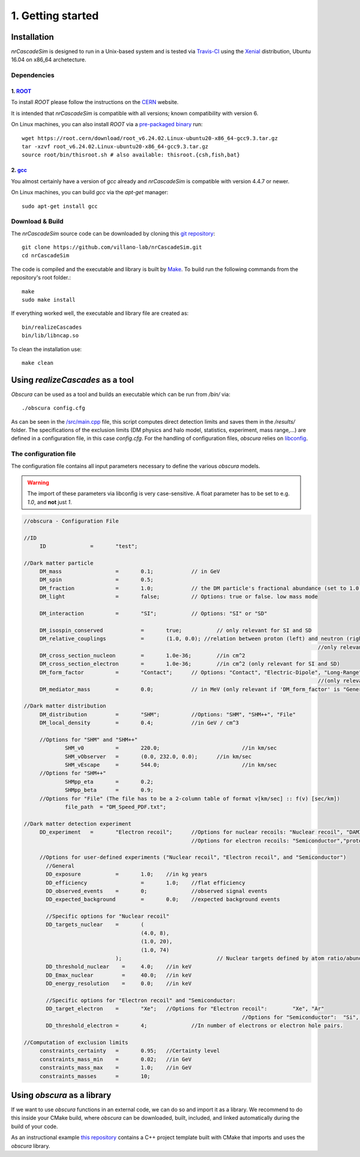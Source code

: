 ==================
1. Getting started
==================

------------
Installation
------------

*nrCascadeSim* is designed to run in a Unix-based system and is tested via Travis-CI_ using the
Xenial_ distribution, Ubuntu 16.04 on x86_64 archetecture.

.. _Travis-CI: https://app.travis-ci.com/github/villano-lab/nrCascadeSim
.. _Xenial: https://docs.travis-ci.com/user/reference/xenial/ 

^^^^^^^^^^^^
Dependencies
^^^^^^^^^^^^

""""""""""""""""""""""""""""""""""""
1. `ROOT <https://root.cern/>`_
""""""""""""""""""""""""""""""""""""

To install `ROOT` please follow the instructions on the `CERN  <https://root.cern/install/>`_
website.

It is intended that *nrCascadeSim* is compatible with all versions; known compatibility with
version 6. 

On Linux machines, you can also install `ROOT` via a `pre-packaged binary
<https://root.cern/install/#download-a-pre-compiled-binary-distribution>`_ run::

	wget https://root.cern/download/root_v6.24.02.Linux-ubuntu20-x86_64-gcc9.3.tar.gz
	tar -xzvf root_v6.24.02.Linux-ubuntu20-x86_64-gcc9.3.tar.gz
	source root/bin/thisroot.sh # also available: thisroot.{csh,fish,bat}


""""""""""""""""""""""""""""""""""""""""""""""""""""""""""
2. `gcc <https://gcc.gnu.org/>`_
""""""""""""""""""""""""""""""""""""""""""""""""""""""""""

.. To install *gcc* on a Mac, we can use `homebrew <https://brew.sh/>`_ ::

..	brew install libconfig
You almost certainly have a version of `gcc` already and *nrCascadeSim* is compatible with version
4.4.7 or newer.

On Linux machines, you can build `gcc` via the `apt-get` manager::

	sudo apt-get install gcc


^^^^^^^^^^^^^^^^
Download & Build
^^^^^^^^^^^^^^^^

The `nrCascadeSim` source code can be downloaded by cloning this `git repository
<https://github.com/villano-lab/nrCascadeSim>`_: ::

   git clone https://github.com/villano-lab/nrCascadeSim.git
   cd nrCascadeSim 

The code is compiled and the executable and library is built by `Make <https://www.gnu.org/software/make/>`_. To build run the following commands from the repository's root folder.::

	make	
	sudo make install

If everything worked well, the executable and library file are created as::

	bin/realizeCascades
	bin/lib/libncap.so	

To clean the installation use::

	make clean


---------------------------------
Using *realizeCascades* as a tool
---------------------------------

*Obscura* can be used as a tool and builds an executable which can be run from */bin/* via::

./obscura config.cfg

As can be seen in the `/src/main.cpp <https://github.com/temken/obscura/blob/master/src/main.cpp>`_ file, this script computes direct detection limits and saves them in the */results/* folder.
The specifications of the exclusion limits (DM physics and halo model, statistics, experiment, mass range,...) are defined in a configuration file, in this case *config.cfg*.
For the handling of configuration files, *obscura* relies on `libconfig <https://hyperrealm.github.io/libconfig/>`_. 

^^^^^^^^^^^^^^^^^^^^^^
The configuration file
^^^^^^^^^^^^^^^^^^^^^^

The configuration file contains all input parameters necessary to define the various *obscura* models.

.. warning::

	The import of these parameters via libconfig is very case-sensitive. A float parameter has to be set to e.g. *1.0*, and **not** just *1*.

.. raw:: html

	<details>
	<summary><a>The full configuration file</a></summary>
 
.. code-block:: c++

   //obscura - Configuration File

   //ID
   	ID		=	"test";

   //Dark matter particle
   	DM_mass		  	=	0.1;		// in GeV
   	DM_spin		  	=	0.5;
   	DM_fraction		=	1.0;		// the DM particle's fractional abundance (set to 1.0 for 100%)
   	DM_light		=	false;		// Options: true or false. low mass mode

   	DM_interaction		=	"SI";		// Options: "SI" or "SD"

   	DM_isospin_conserved		=	true; 		// only relevant for SI and SD
   	DM_relative_couplings		=	(1.0, 0.0); //relation between proton (left) and neutron (right) couplings.
   												//only relevant if 'DM_isospin_conserved' is false.
   	DM_cross_section_nucleon	=	1.0e-36;	//in cm^2
   	DM_cross_section_electron	=	1.0e-36;	//in cm^2 (only relevant for SI and SD)
   	DM_form_factor		=	"Contact";	// Options: "Contact", "Electric-Dipole", "Long-Range", "General"
   												//(only relevant for SI)
   	DM_mediator_mass	=	0.0;		// in MeV (only relevant if 'DM_form_factor' is "General")

   //Dark matter distribution
   	DM_distribution 	=	"SHM";		//Options: "SHM", "SHM++", "File"
   	DM_local_density	=	0.4;		//in GeV / cm^3
   	
   	//Options for "SHM" and "SHM++"
   		SHM_v0		=	220.0;				//in km/sec
   		SHM_vObserver	=	(0.0, 232.0, 0.0);	//in km/sec
   		SHM_vEscape	=	544.0;				//in km/sec
   	//Options for "SHM++"
   		SHMpp_eta	=	0.2;
   		SHMpp_beta	=	0.9;
   	//Options for "File" (The file has to be a 2-column table of format v[km/sec] :: f(v) [sec/km])
   		file_path  = "DM_Speed_PDF.txt";

   //Dark matter detection experiment
   	DD_experiment	=	"Electron recoil";	//Options for nuclear recoils: "Nuclear recoil", "DAMIC_N_2011", "XENON1T_N_2017", "CRESST-II","CRESST-III", "CRESST-surface"
							//Options for electron recoils: "Semiconductor","protoSENSEI@MINOS","protoSENSEI@surface", "SENSEI@MINOS", "CDMS-HVeV_2018", "CDMS-HVeV_2020", "Electron recoil", "XENON10_S2", "XENON100_S2", "XENON1T_S2", "DarkSide-50_S2"

   	//Options for user-defined experiments ("Nuclear recoil", "Electron recoil", and "Semiconductor")
	  //General
	  DD_exposure 		=	1.0;	//in kg years
	  DD_efficiency 		=	1.0;	//flat efficiency
	  DD_observed_events 	=	0;		//observed signal events
	  DD_expected_background 	=	0.0;	//expected background events

	  //Specific options for "Nuclear recoil"
	  DD_targets_nuclear	=	(
	  				(4.0, 8),
	  				(1.0, 20),
	  				(1.0, 74)
	  			);				// Nuclear targets defined by atom ratio/abundances and Z
	  DD_threshold_nuclear    =	4.0;    //in keV
	  DD_Emax_nuclear         =	40.0;	//in keV
	  DD_energy_resolution    =	0.0;    //in keV

	  //Specific options for "Electron recoil" and "Semiconductor:
	  DD_target_electron	=	"Xe";	//Options for "Electron recoil": 	"Xe", "Ar"
	  								//Options for "Semiconductor":	"Si", "Ge"
	  DD_threshold_electron	=	4;		//In number of electrons or electron hole pairs.

   //Computation of exclusion limits
   	constraints_certainty	=	0.95;	//Certainty level
   	constraints_mass_min	=	0.02;	//in GeV										
   	constraints_mass_max	=	1.0;	//in GeV
   	constraints_masses	=	10;										
 
.. raw:: html

	</details>

----------------------------
Using *obscura* as a library
----------------------------

If we want to use *obscura* functions in an external code, we can do so and import it as a library.
We recommend to do this inside your CMake build, where *obscura* can be downloaded, built, included, and linked automatically during the build of your code.


As an instructional example `this repository <https://github.com/temken/template_cpp_cmake_obscura>`_ contains a C++ project template built with CMake that imports and uses the *obscura* library.
